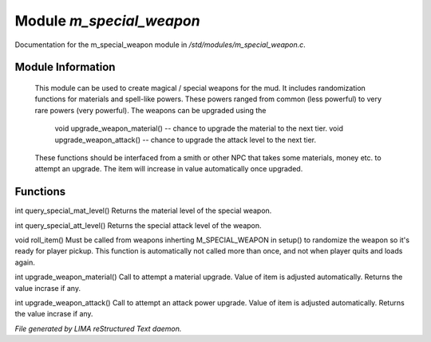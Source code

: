 **************************
Module *m_special_weapon*
**************************

Documentation for the m_special_weapon module in */std/modules/m_special_weapon.c*.

Module Information
==================

 This module can be used to create magical / special weapons for the mud. It includes randomization functions
 for materials and spell-like powers. These powers ranged from common (less powerful) to very rare powers (very
 powerful). The weapons can be upgraded using the

   void upgrade_weapon_material() -- chance to upgrade the material to the next tier.
   void upgrade_weapon_attack()   -- chance to upgrade the attack level to the next tier.

 These functions should be interfaced from a smith or other NPC that takes some materials, money etc. to attempt an
 upgrade. The item will increase in value automatically once upgraded.

Functions
=========



.. c:function:: int query_special_mat_level()

int query_special_mat_level()
Returns the material level of the special weapon.



.. c:function:: int query_special_att_level()

int query_special_att_level()
Returns the special attack level of the weapon.



.. c:function:: void roll_item()

void roll_item()
Must be called from weapons inherting M_SPECIAL_WEAPON in setup()
to randomize the weapon so it's ready for player pickup. This function
is automatically not called more than once, and not when player quits
and loads again.



.. c:function:: int upgrade_weapon_material()

int upgrade_weapon_material()
Call to attempt a material upgrade. Value of item is adjusted automatically.
Returns the value incrase if any.



.. c:function:: int upgrade_weapon_attack()

int upgrade_weapon_attack()
Call to attempt an attack power upgrade. Value of item is adjusted automatically.
Returns the value incrase if any.


*File generated by LIMA reStructured Text daemon.*
